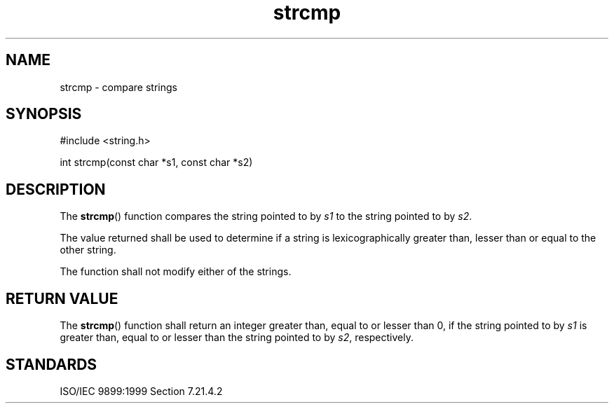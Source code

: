 .TH strcmp 3
.SH NAME
strcmp - compare strings
.SH SYNOPSIS
#include <string.h>

int strcmp(const char *s1, const char *s2)
.SH DESCRIPTION
The
.BR strcmp ()
function compares the string
pointed to by
.I s1
to the string pointed to by
.IR s2 .
.PP
The value returned shall be used to determine
if a string is lexicographically
greater than, lesser than or equal to
the other string.
.PP
The function shall not modify either of the strings.
.SH RETURN VALUE
The
.BR strcmp ()
function shall return an integer
greater than, equal to or lesser than 0,
if the string pointed to by
.I s1
is greater than, equal to or lesser than
the string pointed to by
.IR s2 ,
respectively.
.SH STANDARDS
ISO/IEC 9899:1999 Section 7.21.4.2
